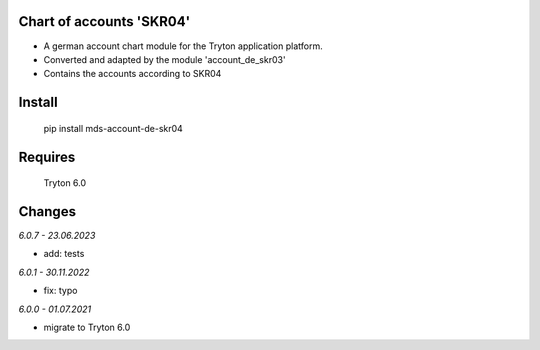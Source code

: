 Chart of accounts 'SKR04'
=========================

- A german account chart module for the Tryton application platform.
- Converted and adapted by the module 'account_de_skr03'
- Contains the accounts according to SKR04

Install
=======

  pip install mds-account-de-skr04

Requires
========

  Tryton 6.0

Changes
=======

*6.0.7 - 23.06.2023*

- add: tests

*6.0.1 - 30.11.2022*

- fix: typo

*6.0.0 - 01.07.2021*

- migrate to Tryton 6.0

